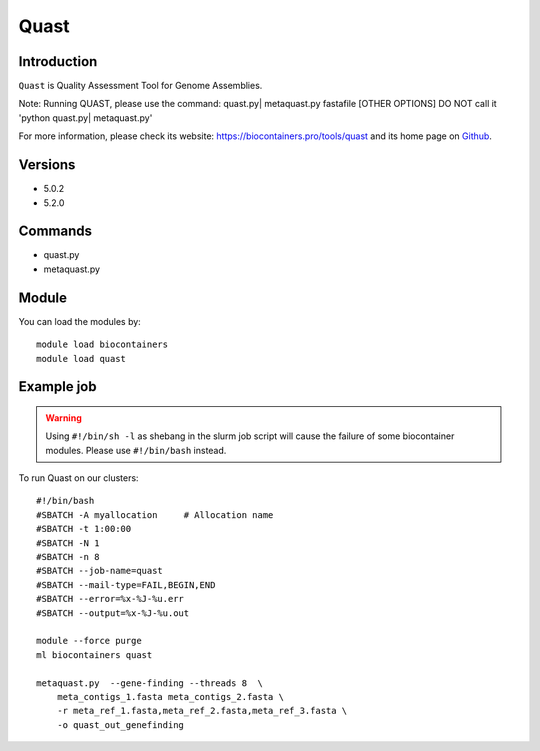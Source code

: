 .. _backbone-label:

Quast
==============================

Introduction
~~~~~~~~
``Quast`` is Quality Assessment Tool for Genome Assemblies.

Note: Running QUAST, please use the command: quast.py| metaquast.py fastafile [OTHER OPTIONS]
DO NOT call it 'python quast.py| metaquast.py'



| For more information, please check its website: https://biocontainers.pro/tools/quast and its home page on `Github`_.

Versions
~~~~~~~~
- 5.0.2
- 5.2.0

Commands
~~~~~~~
- quast.py
- metaquast.py

Module
~~~~~~~~
You can load the modules by::
    
    module load biocontainers
    module load quast

Example job
~~~~~
.. warning::
    Using ``#!/bin/sh -l`` as shebang in the slurm job script will cause the failure of some biocontainer modules. Please use ``#!/bin/bash`` instead.

To run Quast on our clusters::

    #!/bin/bash
    #SBATCH -A myallocation     # Allocation name 
    #SBATCH -t 1:00:00
    #SBATCH -N 1
    #SBATCH -n 8
    #SBATCH --job-name=quast
    #SBATCH --mail-type=FAIL,BEGIN,END
    #SBATCH --error=%x-%J-%u.err
    #SBATCH --output=%x-%J-%u.out

    module --force purge
    ml biocontainers quast

    metaquast.py  --gene-finding --threads 8  \ 
        meta_contigs_1.fasta meta_contigs_2.fasta \
        -r meta_ref_1.fasta,meta_ref_2.fasta,meta_ref_3.fasta \
        -o quast_out_genefinding
.. _Github: https://bioconda.github.io/recipes/quast/README.html
